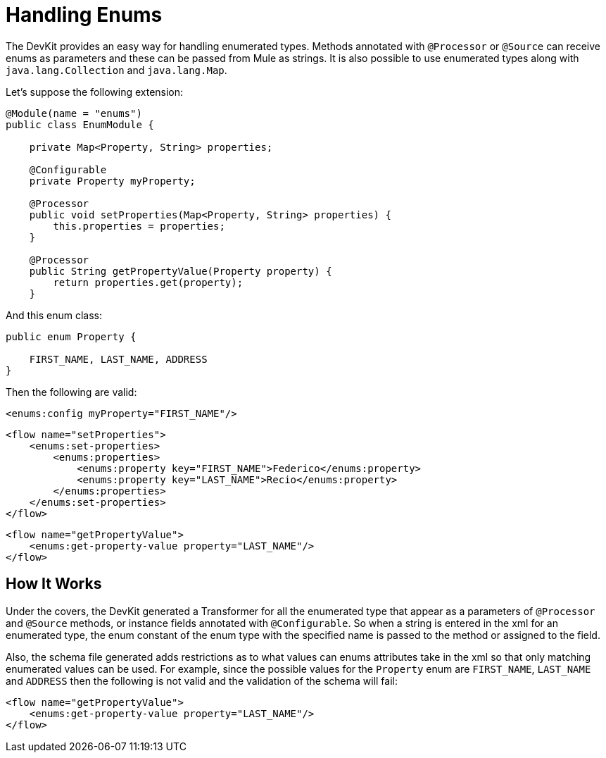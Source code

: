 = Handling Enums

The DevKit provides an easy way for handling enumerated types. Methods annotated with `@Processor` or `@Source` can receive enums as parameters and these can be passed from Mule as strings. It is also possible to use enumerated types along with `java.lang.Collection` and `java.lang.Map`.

Let's suppose the following extension:

[source, java]
----
@Module(name = "enums")
public class EnumModule {
 
    private Map<Property, String> properties;
     
    @Configurable
    private Property myProperty;
 
    @Processor
    public void setProperties(Map<Property, String> properties) {
        this.properties = properties;
    }
 
    @Processor
    public String getPropertyValue(Property property) {
        return properties.get(property);
    }
----

And this enum class:

[source]
----
public enum Property {
 
    FIRST_NAME, LAST_NAME, ADDRESS
}
----

Then the following are valid:

[source, xml]
----
<enums:config myProperty="FIRST_NAME"/>
----

[source, xml]
----
<flow name="setProperties">
    <enums:set-properties>
        <enums:properties>
            <enums:property key="FIRST_NAME">Federico</enums:property>
            <enums:property key="LAST_NAME">Recio</enums:property>
        </enums:properties>
    </enums:set-properties>
</flow>
----

[source, xml]
----
<flow name="getPropertyValue">
    <enums:get-property-value property="LAST_NAME"/>
</flow>
----

== How It Works

Under the covers, the DevKit generated a Transformer for all the enumerated type that appear as a parameters of `@Processor` and `@Source` methods, or instance fields annotated with `@Configurable`. So when a string is entered in the xml for an enumerated type, the enum constant of the enum type with the specified name is passed to the method or assigned to the field.

Also, the schema file generated adds restrictions as to what values can enums attributes take in the xml so that only matching enumerated values can be used. For example, since the possible values for the `Property` enum are `FIRST_NAME`, `LAST_NAME` and `ADDRESS` then the following is not valid and the validation of the schema will fail:

[source, xml]
----
<flow name="getPropertyValue">
    <enums:get-property-value property="LAST_NAME"/>
</flow>
----
